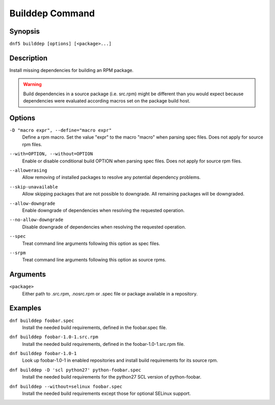 ..
    Copyright Contributors to the libdnf project.

    This file is part of libdnf: https://github.com/rpm-software-management/libdnf/

    Libdnf is free software: you can redistribute it and/or modify
    it under the terms of the GNU General Public License as published by
    the Free Software Foundation, either version 2 of the License, or
    (at your option) any later version.

    Libdnf is distributed in the hope that it will be useful,
    but WITHOUT ANY WARRANTY; without even the implied warranty of
    MERCHANTABILITY or FITNESS FOR A PARTICULAR PURPOSE.  See the
    GNU General Public License for more details.

    You should have received a copy of the GNU General Public License
    along with libdnf.  If not, see <https://www.gnu.org/licenses/>.

.. _builddep_plugin_ref-label:

#################
 Builddep Command
#################

Synopsis
========

``dnf5 builddep [options] [<package>...]``


Description
===========

Install missing dependencies for building an RPM package.

.. warning:: Build dependencies in a source package (i.e. src.rpm) might be different
             than you would expect because dependencies were evaluated according macros
             set on the package build host.


Options
=======

``-D "macro expr", --define="macro expr"``
    | Define a rpm macro. Set the value "expr" to the macro "macro" when parsing spec files. Does not apply for source rpm files.

``--with=OPTION, --without=OPTION``
    | Enable or disable conditional build OPTION when parsing spec files. Does not apply for source rpm files.

``--allowerasing``
    | Allow removing of installed packages to resolve any potential dependency problems.

``--skip-unavailable``
    | Allow skipping packages that are not possible to downgrade. All remaining packages will be downgraded.

``--allow-downgrade``
    | Enable downgrade of dependencies when resolving the requested operation.

``--no-allow-downgrade``
    | Disable downgrade of dependencies when resolving the requested operation.

``--spec``
    | Treat command line arguments following this option as spec files.

``--srpm``
    | Treat command line arguments following this option as source rpms.


Arguments
=========

``<package>``
    | Either path to .src.rpm, .nosrc.rpm or .spec file or package available in a repository.


Examples
========

``dnf builddep foobar.spec``
    | Install the needed build requirements, defined in the foobar.spec file.

``dnf builddep foobar-1.0-1.src.rpm``
    | Install the needed build requirements, defined in the foobar-1.0-1.src.rpm file.

``dnf builddep foobar-1.0-1``
    | Look up foobar-1.0-1 in enabled repositories and install build requirements for its source rpm.

``dnf builddep -D 'scl python27' python-foobar.spec``
    | Install the needed build requirements for the python27 SCL version of python-foobar.

``dnf builddep --without=selinux foobar.spec``
    | Install the needed build requirements except those for optional SELinux support.
